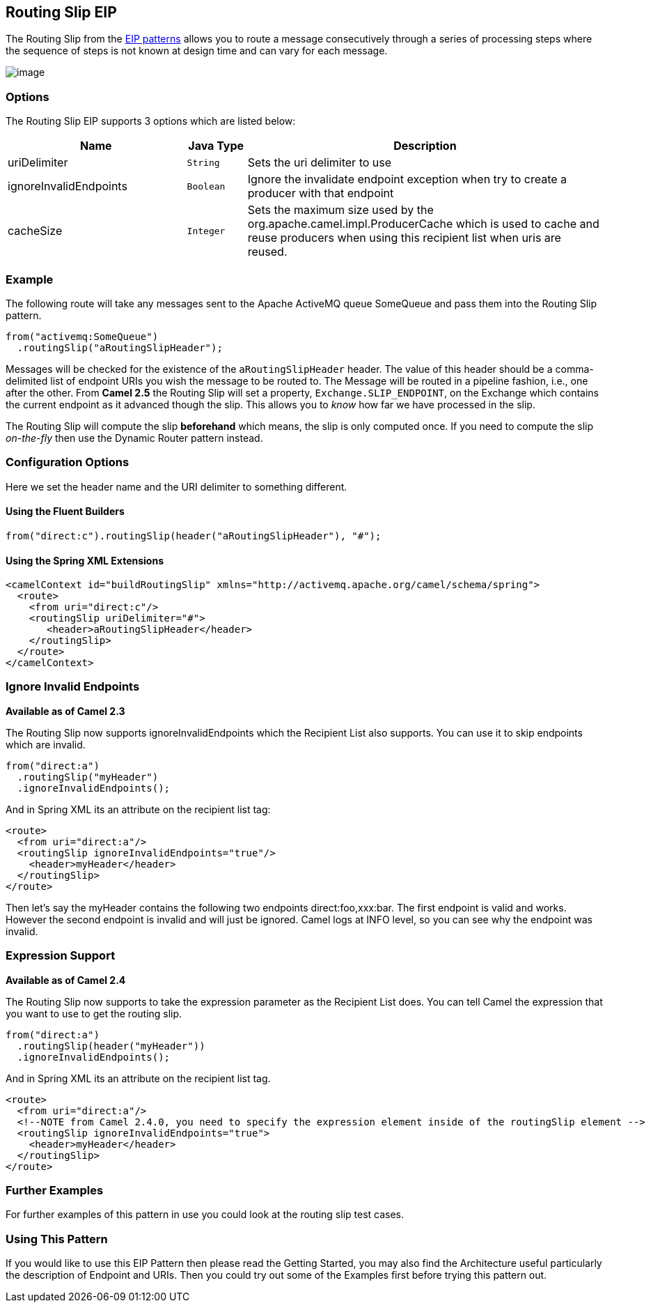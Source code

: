 ## Routing Slip EIP
The Routing Slip from the link:https://camel.apache.org/enterprise-integration-patterns.html[EIP patterns] allows you to route a message consecutively through a series of processing steps where the sequence of steps is not known at design time and can vary for each message.

image:http://www.enterpriseintegrationpatterns.com/img/RoutingTableSimple.gif[image]


### Options

// eip options: START
The Routing Slip EIP supports 3 options which are listed below:


[width="100%",cols="3,1m,6",options="header"]
|=======================================================================
| Name | Java Type | Description
| uriDelimiter | String | Sets the uri delimiter to use
| ignoreInvalidEndpoints | Boolean | Ignore the invalidate endpoint exception when try to create a producer with that endpoint
| cacheSize | Integer | Sets the maximum size used by the org.apache.camel.impl.ProducerCache which is used to cache and reuse producers when using this recipient list when uris are reused.
|=======================================================================
// eip options: END

### Example
The following route will take any messages sent to the Apache ActiveMQ queue SomeQueue and pass them into the Routing Slip pattern.

[source,java]
---------------------
from("activemq:SomeQueue")
  .routingSlip("aRoutingSlipHeader");
---------------------

Messages will be checked for the existence of the `aRoutingSlipHeader` header.
The value of this header should be a comma-delimited list of endpoint URIs you wish the message to be routed to.
The Message will be routed in a pipeline fashion, i.e., one after the other. From *Camel 2.5* the Routing Slip will set a property, `Exchange.SLIP_ENDPOINT`, on the Exchange which contains the current endpoint as it advanced though the slip. This allows you to _know_ how far we have processed in the slip.

The Routing Slip will compute the slip *beforehand* which means, the slip is only computed once. If you need to compute the slip _on-the-fly_ then use the Dynamic Router pattern instead.

### Configuration Options
Here we set the header name and the URI delimiter to something different.

#### Using the Fluent Builders
[source,java]
---------------------
from("direct:c").routingSlip(header("aRoutingSlipHeader"), "#");
---------------------

#### Using the Spring XML Extensions

[source,xml]
---------------------
<camelContext id="buildRoutingSlip" xmlns="http://activemq.apache.org/camel/schema/spring">
  <route>
    <from uri="direct:c"/>
    <routingSlip uriDelimiter="#">
       <header>aRoutingSlipHeader</header>
    </routingSlip>
  </route>
</camelContext>
---------------------

### Ignore Invalid Endpoints
*Available as of Camel 2.3*

The Routing Slip now supports ignoreInvalidEndpoints which the Recipient List also supports. You can use it to skip endpoints which are invalid.
[source,java]
---------------------
from("direct:a")
  .routingSlip("myHeader")
  .ignoreInvalidEndpoints();
---------------------

And in Spring XML its an attribute on the recipient list tag:

[source,xml]
---------------------
<route>
  <from uri="direct:a"/>
  <routingSlip ignoreInvalidEndpoints="true"/>
    <header>myHeader</header>
  </routingSlip>
</route>
---------------------

Then let's say the myHeader contains the following two endpoints direct:foo,xxx:bar. The first endpoint is valid and works. However the second endpoint is invalid and will just be ignored. Camel logs at INFO level, so you can see why the endpoint was invalid.

### Expression Support
*Available as of Camel 2.4*

The Routing Slip now supports to take the expression parameter as the Recipient List does. You can tell Camel the expression that you want to use to get the routing slip.

[source,java]
---------------------
from("direct:a")
  .routingSlip(header("myHeader"))
  .ignoreInvalidEndpoints();
---------------------

And in Spring XML its an attribute on the recipient list tag.
[source,xml]
---------------------
<route>
  <from uri="direct:a"/>
  <!--NOTE from Camel 2.4.0, you need to specify the expression element inside of the routingSlip element -->
  <routingSlip ignoreInvalidEndpoints="true">
    <header>myHeader</header>
  </routingSlip>
</route>
---------------------

### Further Examples
For further examples of this pattern in use you could look at the routing slip test cases.

### Using This Pattern
If you would like to use this EIP Pattern then please read the Getting Started, you may also find the Architecture useful particularly the description of Endpoint and URIs. Then you could try out some of the Examples first before trying this pattern out.
